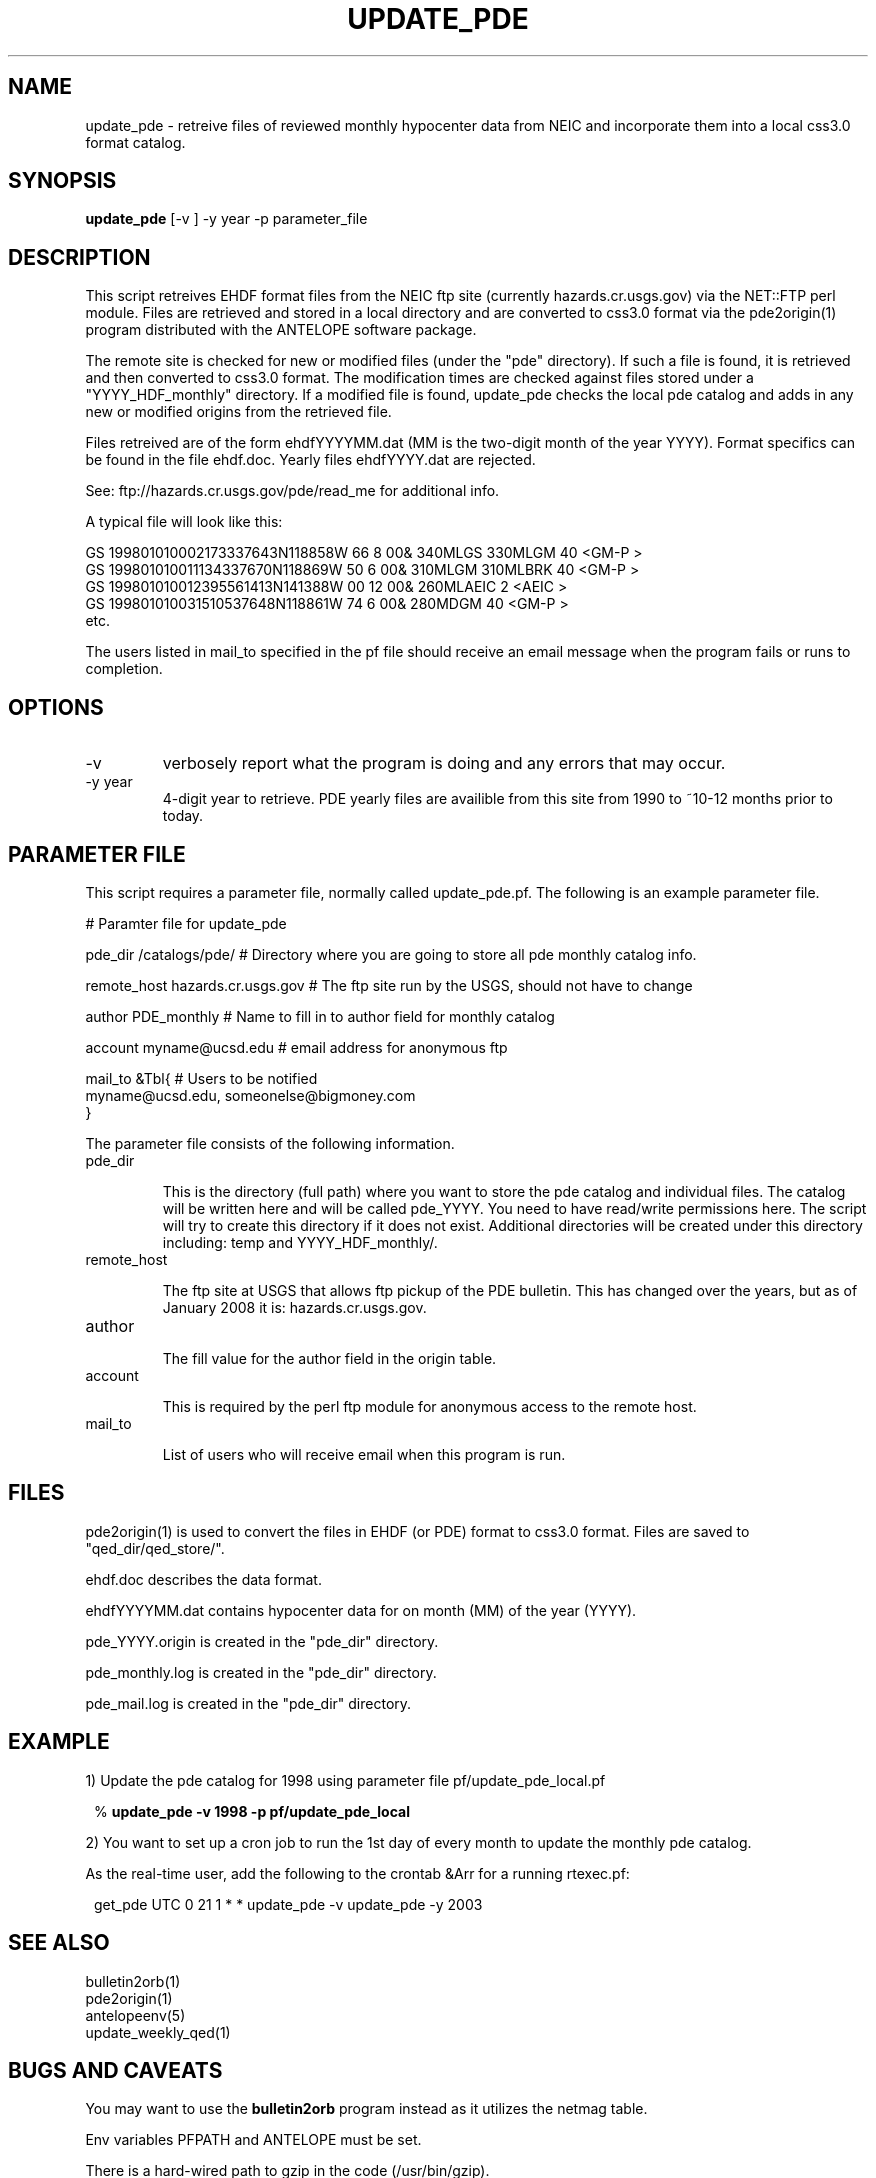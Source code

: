 .TH UPDATE_PDE 1 "1999/09/20 12:12:08 "
.SH NAME
update_pde \- retreive files of reviewed monthly hypocenter data from NEIC and incorporate them into a local css3.0 format catalog. 

.SH SYNOPSIS
.nf
\fBupdate_pde\fR [-v ] -y year -p parameter_file
 
.fi
.SH DESCRIPTION
This script retreives EHDF format files from the NEIC ftp site (currently 
hazards.cr.usgs.gov) via the NET::FTP perl module.  Files are retrieved and 
stored in a local directory and are converted to css3.0 format via the 
pde2origin(1) program distributed with the ANTELOPE software package.  

The remote site is checked for new or modified files (under the "pde" 
directory).  If such a file is found, it is retrieved and then converted 
to css3.0 format.  The modification times are checked against files stored 
under a "YYYY_HDF_monthly" directory.  If a modified file is found, 
update_pde checks the local pde catalog and adds in any new or modified
origins from the retrieved file.

Files retreived are of the form ehdfYYYYMM.dat (MM is the two-digit month of 
the year YYYY).  Format specifics can be found in the file ehdf.doc.  Yearly
files ehdfYYYY.dat are rejected.

See:
ftp://hazards.cr.usgs.gov/pde/read_me for additional info.

A typical file will look like this:

.nf
GS  199801010002173337643N118858W  66     8 00&         340MLGS   330MLGM    40             <GM-P >
GS  199801010011134337670N118869W  50     6 00&         310MLGM   310MLBRK   40             <GM-P >
GS  199801010012395561413N141388W  00    12 00&         260MLAEIC             2             <AEIC >
GS  199801010031510537648N118861W  74     6 00&         280MDGM              40             <GM-P >
etc.

.fi

The users listed in mail_to specified in the pf file should receive an email message when the program fails or runs
to completion.


.SH OPTIONS


.IP -v 
verbosely report what the program is doing and any errors that may occur.

.IP "-y year"
4-digit year to retrieve.  PDE yearly files are availible from this
site from 1990 to ~10-12 months prior to today.

.SH PARAMETER FILE

This script requires a parameter file, normally called update_pde.pf. 
The following is an example parameter file.

.nf

# Paramter file for update_pde

pde_dir         /catalogs/pde/        # Directory where you are going to store all pde monthly catalog info.

remote_host     hazards.cr.usgs.gov      # The ftp site run by the USGS, should not have to change

author          PDE_monthly           # Name to fill in to author field for monthly catalog

account         myname@ucsd.edu       # email address for anonymous ftp

mail_to  &Tbl{                        # Users to be notified
myname@ucsd.edu, someonelse@bigmoney.com
}


.fi 

.LP
The parameter file consists of the following information.

.IP "pde_dir"

This is the directory (full path) where you want to store the pde catalog and individual files.  The catalog will
be written here and will be called pde_YYYY.  You need to have read/write permissions here.  The 
script will try to create this directory if it does not exist.  Additional directories will be created
under this directory including: temp and YYYY_HDF_monthly/. 

.IP "remote_host"

The ftp site at USGS that allows ftp pickup of the PDE bulletin.  This has changed over the years, but
as of January 2008 it is: hazards.cr.usgs.gov.

.IP "author"

The fill value for the author field in the origin table.

.IP "account"

This is required by the perl ftp module for anonymous access to the remote host.

.IP "mail_to"

List of users who will receive email when this program is run.


.SH FILES

pde2origin(1) is used to convert the files in EHDF (or PDE) format to css3.0 format.  Files
are saved to "qed_dir/qed_store/".

ehdf.doc describes the data format.

ehdfYYYYMM.dat contains hypocenter data for on month (MM) of the year (YYYY). 

pde_YYYY.origin is created in the "pde_dir" directory.

pde_monthly.log is created in the "pde_dir" directory.

pde_mail.log is created in the "pde_dir" directory.


.SH EXAMPLE
.br
1) Update the pde catalog for 1998 using parameter file pf/update_pde_local.pf
.in 2c
.ft CW
.nf
.ne 4

%\fB update_pde -v 1998 -p pf/update_pde_local\fP

.fi
.ft R
.in 

.br
2) You want to set up a cron job to run the 1st day of every month to update the monthly pde catalog.

As the real-time user, add the following to the crontab &Arr for a running rtexec.pf:

.in 2c
.ft CW
.nf
.ne 4

 get_pde  UTC 0 21 1 * * update_pde -v update_pde -y 2003

.fi
.ft R
.in 

.SH "SEE ALSO"
.nf
bulletin2orb(1)
pde2origin(1)
antelopeenv(5)
update_weekly_qed(1)
.fi
.SH "BUGS AND CAVEATS"
.LP
You may want to use the \fBbulletin2orb\fP program instead as it utilizes the netmag table.
.LP
Env variables PFPATH and ANTELOPE must be set.
.LP
There is a hard-wired path to gzip in the code (/usr/bin/gzip).
.LP
Also hard-wired is the directory (pde/) where the PDE files are
stored on the USGS ftp site.
.LP
This code has not been extensively tested.  It may fail in unexpected ways.
.SH AUTHOR
.nf
.br
Jennifer Eakins
.br
Univ. of Calif. San Diego



